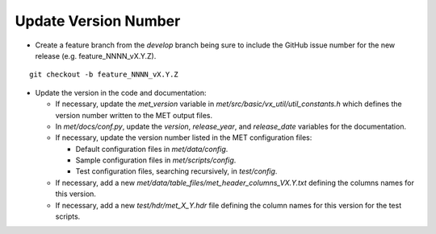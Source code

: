 Update Version Number
---------------------

*  Create a feature branch from the *develop* branch being sure to include the GitHub issue number for the new release (e.g. feature_NNNN_vX.Y.Z).

.. parsed-literal::

    git checkout -b feature_NNNN_vX.Y.Z
  
* Update the version in the code and documentation:
  
  * If necessary, update the *met_version* variable in *met/src/basic/vx_util/util_constants.h* which defines the version number written to the MET output files.

  * In *met/docs/conf.py*, update the *version*, *release_year*, and *release_date* variables for the documentation.
   
  * If necessary, update the version number listed in the MET configuration files:

    * Default configuration files in *met/data/config*.

    * Sample configuration files in *met/scripts/config*.

    * Test configuration files, searching recursively, in *test/config*.

  * If necessary, add a new *met/data/table_files/met_header_columns_VX.Y.txt* defining the columns names for this version.

  * If necessary, add a new *test/hdr/met_X_Y.hdr* file defining the column names for this version for the test scripts.
